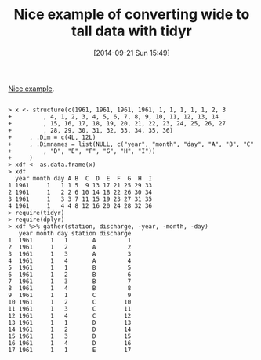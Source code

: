 #+POSTID: 9165
#+DATE: [2014-09-21 Sun 15:49]
#+OPTIONS: toc:nil num:nil todo:nil pri:nil tags:nil ^:nil TeX:nil
#+CATEGORY: Link
#+TAGS: R-Project
#+TITLE: Nice example of converting wide to tall data with tidyr

[[http://r.789695.n4.nabble.com/column-names-to-row-names-td4697070.html][Nice example]].



#+BEGIN_EXAMPLE
    
> x <- structure(c(1961, 1961, 1961, 1961, 1, 1, 1, 1, 1, 2, 3 
+         , 4, 1, 2, 3, 4, 5, 6, 7, 8, 9, 10, 11, 12, 13, 14 
+         , 15, 16, 17, 18, 19, 20, 21, 22, 23, 24, 25, 26, 27 
+         , 28, 29, 30, 31, 32, 33, 34, 35, 36) 
+     , .Dim = c(4L, 12L) 
+     , .Dimnames = list(NULL, c("year", "month", "day", "A", "B", "C" 
+         , "D", "E", "F", "G", "H", "I")) 
+     ) 
> xdf <- as.data.frame(x) 
> xdf 
  year month day A B  C  D  E  F  G  H  I 
1 1961     1   1 1 5  9 13 17 21 25 29 33 
2 1961     1   2 2 6 10 14 18 22 26 30 34 
3 1961     1   3 3 7 11 15 19 23 27 31 35 
4 1961     1   4 4 8 12 16 20 24 28 32 36 
> require(tidyr) 
> require(dplyr) 
> xdf %>% gather(station, discharge, -year, -month, -day) 
   year month day station discharge 
1  1961     1   1       A         1 
2  1961     1   2       A         2 
3  1961     1   3       A         3 
4  1961     1   4       A         4 
5  1961     1   1       B         5 
6  1961     1   2       B         6 
7  1961     1   3       B         7 
8  1961     1   4       B         8 
9  1961     1   1       C         9 
10 1961     1   2       C        10 
11 1961     1   3       C        11 
12 1961     1   4       C        12 
13 1961     1   1       D        13 
14 1961     1   2       D        14 
15 1961     1   3       D        15 
16 1961     1   4       D        16 
17 1961     1   1       E        17 

#+END_EXAMPLE




